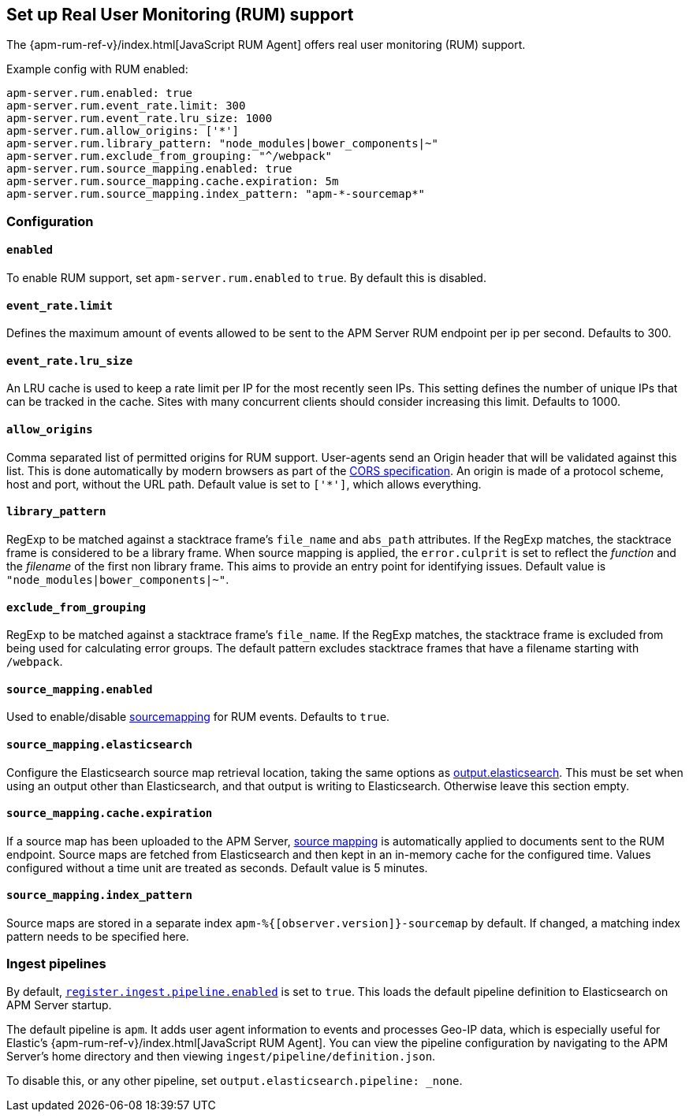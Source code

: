 [[configuration-rum]]
== Set up Real User Monitoring (RUM) support

The {apm-rum-ref-v}/index.html[JavaScript RUM Agent] offers real user monitoring (RUM) support.

Example config with RUM enabled:

["source","yaml"]
----
apm-server.rum.enabled: true
apm-server.rum.event_rate.limit: 300
apm-server.rum.event_rate.lru_size: 1000
apm-server.rum.allow_origins: ['*']
apm-server.rum.library_pattern: "node_modules|bower_components|~"
apm-server.rum.exclude_from_grouping: "^/webpack"
apm-server.rum.source_mapping.enabled: true
apm-server.rum.source_mapping.cache.expiration: 5m
apm-server.rum.source_mapping.index_pattern: "apm-*-sourcemap*"
----

[float]
=== Configuration

[[rum-enable]]
[float]
==== `enabled`
To enable RUM support, set `apm-server.rum.enabled` to `true`.
By default this is disabled.

[float]
[[event_rate.limit]]
==== `event_rate.limit`
Defines the maximum amount of events allowed to be sent to the APM Server RUM endpoint per ip per second.
Defaults to 300.

[float]
==== `event_rate.lru_size`
An LRU cache is used to keep a rate limit per IP for the most recently seen IPs.
This setting defines the number of unique IPs that can be tracked in the cache.
Sites with many concurrent clients should consider increasing this limit.
Defaults to 1000.

[float]
[[rum-allow-origins]]
==== `allow_origins`
Comma separated list of permitted origins for RUM support.
User-agents send an Origin header that will be validated against this list.
This is done automatically by modern browsers as part of the https://www.w3.org/TR/cors/[CORS specification].
An origin is made of a protocol scheme, host and port, without the URL path.
Default value is set to `['*']`, which allows everything.

[float]
[[rum-library-pattern]]
==== `library_pattern`
RegExp to be matched against a stacktrace frame's `file_name` and `abs_path` attributes.
If the RegExp matches, the stacktrace frame is considered to be a library frame.
When source mapping is applied, the `error.culprit` is set to reflect the _function_ and the _filename_
of the first non library frame.
This aims to provide an entry point for identifying issues.
Default value is `"node_modules|bower_components|~"`.

[float]
==== `exclude_from_grouping`
RegExp to be matched against a stacktrace frame's `file_name`.
If the RegExp matches, the stacktrace frame is excluded from being used for calculating error groups.
The default pattern excludes stacktrace frames that have a filename starting with `/webpack`.

[[config-sourcemapping-enabled]]
[float]
==== `source_mapping.enabled`
Used to enable/disable <<sourcemaps,sourcemapping>> for RUM events.
Defaults to `true`.

[[config-sourcemapping-elasticsearch]]
[float]
==== `source_mapping.elasticsearch`
Configure the Elasticsearch source map retrieval location, taking the same options as <<elasticsearch-output,output.elasticsearch>>.
This must be set when using an output other than Elasticsearch, and that output is writing to Elasticsearch.
Otherwise leave this section empty.

[[rum-sourcemap-cache]]
[float]
==== `source_mapping.cache.expiration`
If a source map has been uploaded to the APM Server,
<<sourcemaps,source mapping>> is automatically applied to documents sent to the RUM endpoint.
Source maps are fetched from Elasticsearch and then kept in an in-memory cache for the configured time.
Values configured without a time unit are treated as seconds.
Default value is 5 minutes.

[float]
==== `source_mapping.index_pattern`
Source maps are stored in a separate index `apm-%{[observer.version]}-sourcemap` by default.
If changed, a matching index pattern needs to be specified here.

[float]
=== Ingest pipelines

// For now, this content is copied from `configuration-rum.asciidoc`.
// Once we've moved to asciidoctor, the following include statement can be used instead.
// This will single-source the content and prevent duplication.
// include::configuring-ingest.asciidoc[tag=default-pipeline]

By default, <<register.ingest.pipeline.enabled,`register.ingest.pipeline.enabled`>> is set to `true`.
This loads the default pipeline definition to Elasticsearch on APM Server startup.

The default pipeline is `apm`. It adds user agent information to events and processes Geo-IP data,
which is especially useful for Elastic's {apm-rum-ref-v}/index.html[JavaScript RUM Agent].
You can view the pipeline configuration by navigating to the APM Server's home directory and then
viewing `ingest/pipeline/definition.json`.

To disable this, or any other pipeline, set `output.elasticsearch.pipeline: _none`.